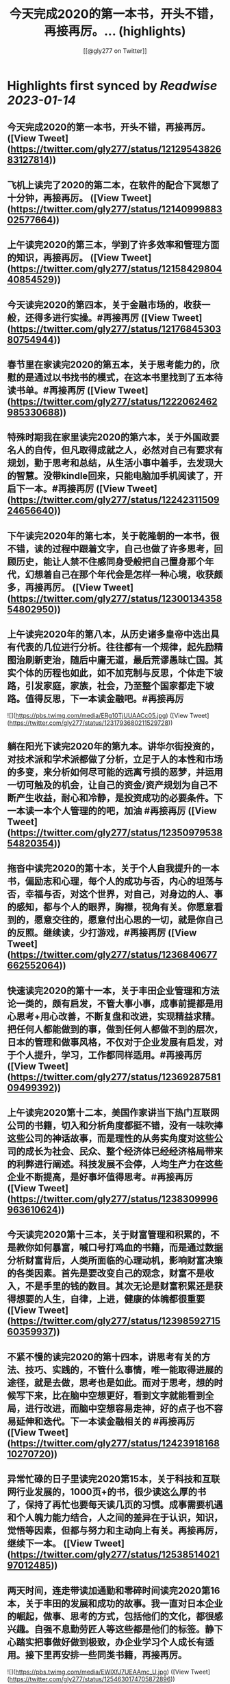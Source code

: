 :PROPERTIES:
:title: 今天完成2020的第一本书，开头不错，再接再厉。... (highlights)
:author: [[@gly277 on Twitter]]
:full-title: "今天完成2020的第一本书，开头不错，再接再厉。..."
:category: #tweets
:url: https://twitter.com/gly277/status/1212954382683127814
:END:

* Highlights first synced by [[Readwise]] [[2023-01-14]]
** 今天完成2020的第一本书，开头不错，再接再厉。 ([View Tweet](https://twitter.com/gly277/status/1212954382683127814))
** 飞机上读完了2020的第二本，在软件的配合下冥想了十分钟，再接再厉。 ([View Tweet](https://twitter.com/gly277/status/1214099988302577664))
** 上午读完2020的第三本，学到了许多效率和管理方面的知识，再接再厉。 ([View Tweet](https://twitter.com/gly277/status/1215842980440854529))
** 今天读完2020的第四本，关于金融市场的，收获一般，还得多进行实操。#再接再厉 ([View Tweet](https://twitter.com/gly277/status/1217684530380754944))
** 春节里在家读完2020的第五本，关于思考能力的，欣慰的是通过以书找书的模式，在这本书里找到了五本待读书单。#再接再厉 ([View Tweet](https://twitter.com/gly277/status/1222062462985330688))
** 特殊时期我在家里读完2020的第六本，关于外国政要名人的自传，但凡取得成就之人，必然对自己有要求有规划，勤于思考和总结，从生活小事中着手，去发现大的智慧。没带kindle回来，只能电脑加手机阅读了，开启下一本。#再接再厉 ([View Tweet](https://twitter.com/gly277/status/1224231150924656640))
** 下午读完2020年的第七本，关于乾隆朝的一本书，很不错，读的过程中跟着文字，自己也做了许多思考，回顾历史，能让人禁不住感同身受般把自己置身那个年代，幻想着自己在那个年代会是怎样一种心境，收获颇多，再接再厉。 ([View Tweet](https://twitter.com/gly277/status/1230013435854802950))
** 上午读完2020年的第八本，从历史诸多皇帝中选出具有代表的几位进行分析。往往都有一个规律，起先励精图治刷新吏治，随后中庸无道，最后荒谬愚昧亡国。其实个体的历程也如此，如不加克制与反思，个体走下坡路，引发家庭，家族，社会，乃至整个国家都走下坡路。值得反思，下一本读金融吧。#再接再厉 

![](https://pbs.twimg.com/media/ERg10TjUUAACc05.jpg) ([View Tweet](https://twitter.com/gly277/status/1231793680211529728))
** 躺在阳光下读完2020年的第九本。讲华尔街投资的，对技术派和学术派都做了分析，立足于人的本性和市场的多变，来分析如何尽可能的远离亏损的恶梦，并运用一切可触及的机会，让自己的资金/资产规划为自己不断产生收益，耐心和冷静，是投资成功的必要条件。下一本读一本个人管理的的吧，加油 #再接再厉 ([View Tweet](https://twitter.com/gly277/status/1235097953854820354))
** 拖沓中读完2020的第十本，关于个人自我提升的一本书，偏励志和心理，每个人的成功与否，内心的坦荡与否，幸福与否，对这个世界，对自己，对身边的人、事的感知，都与个人的眼界，胸襟，视角有关。你愿意看到的，愿意交往的，愿意付出心思的一切，就是你自己的反照。继续读，少打游戏，#再接再厉 ([View Tweet](https://twitter.com/gly277/status/1236840677662552064))
** 快速读完2020的第十一本，关于丰田企业管理和方法论一类的，颇有启发，不管大事小事，成事前提都是用心思考+用心改善，不断复盘和改进，实现精益求精。把任何人都能做到的事，做到任何人都做不到的层次，日本的管理和做事风格，不仅对于企业发展有启发，对于个人提升，学习，工作都同样适用。#再接再厉 ([View Tweet](https://twitter.com/gly277/status/1236928758109499392))
** 上午读完2020第十二本，美国作家讲当下热门互联网公司的书籍，切入和分析角度都挺不错，没有一味吹捧这些公司的神话故事，而是理性的从务实角度对这些公司的成长为社会、民众、整个经济体已经经济格局带来的利弊进行阐述。科技发展不会停，人均生产力在这些企业不断提高，是好事坏值得思考。#再接再厉 ([View Tweet](https://twitter.com/gly277/status/1238309996963610624))
** 今天读完2020第十三本，关于财富管理和积累的，不是教你如何暴富，喊口号打鸡血的书籍，而是通过数据分析财富背后，人类所面临的心理动机，影响财富决策的各类因素。首先是要改变自己的观念，财富不是收入，不是手里的钱的数目。其次无论是财富积累还是获得想要的人生，自律，上进，健康的体魄都很重要 ([View Tweet](https://twitter.com/gly277/status/1239859271560359937))
** 不紧不慢的读完2020的第十四本，讲思考有关的方法、技巧、实践的，不管什么事情，唯一能取得进展的途径，就是去做，思考也是如此。而对于思考，想的时候写下来，比在脑中空想更好，看到文字就能看到全局，进行改进，而脑中空想容易走神，好的点子也不容易延伸和迭代。下一本读金融相关的 #再接再厉 ([View Tweet](https://twitter.com/gly277/status/1242391816810270720))
** 异常忙碌的日子里读完2020第15本，关于科技和互联网行业发展的，1000页+的书，很少读这么厚的书了，保持了再忙也要每天读几页的习惯。成事需要机遇和个人魄力能力结合，人之间的差异在于认识，知识，觉悟等因素，但都与努力和主动向上有关。再接再厉，继续下一本。 ([View Tweet](https://twitter.com/gly277/status/1253851402197012485))
** 两天时间，连走带读加通勤和零碎时间读完2020第16本，关于丰田的发展和成功的故事。我一直对日本企业的崛起，做事、思考的方式，包括他们的文化，都很感兴趣。自强不息勤劳匠人等这些都是他们的标签。静下心踏实把事做好做到极致，办企业学习个人成长有适用。接下里再安排一些同类书籍，再接再厉。 

![](https://pbs.twimg.com/media/EWlXfJ7UEAAmc_U.jpg) ([View Tweet](https://twitter.com/gly277/status/1254630174705872896))
** 忙碌但坚持阅读，读完2020第17本，写曾国藩的经济情况和清代官员经济状况的。曾国藩的书读的很多，但专门写经济的这还是第一本。而且我个人也受曾国藩的故事影响挺大，所以读起来很有兴趣，无论多晚睡觉，睡前都会读半小时。下一本依然是关于清代的历史类书籍，再接再厉，阅读让人充实。 

![](https://pbs.twimg.com/media/EXeCmbUUYAEC4aR.jpg) ([View Tweet](https://twitter.com/gly277/status/1258618244526530560))
** 几乎是每晚抱着书睡觉的状态下读完2020第18本，关于乾隆朝巡幸的，最近读的历史都偏向于研究和学术论著类，对于南巡，之前的认识可能都来自影视剧。这本书分析了南巡在政治，经济，文化，民族，民众反应等方面的内容。文末的这两句话到让我想读一读它的英文版了。下一本暂时不读历史了，再接再厉。 

![](https://pbs.twimg.com/media/EZEv1IrUYAIUE_t.jpg) 

![](https://pbs.twimg.com/media/EZEv1HwU8AAk--Q.jpg) ([View Tweet](https://twitter.com/gly277/status/1265845569341161477))
** 有段时间没有跟新我的读书推bookmaker了，因为之前在啃一部大著作，但翻译水平不佳，硬着头皮读到一半最终放弃了，近几天开始读另外一本关于金融的大著作，加上最近开车上班时间多，读书进度滞后了很多。好在是读报每天都坚持下来了，订阅的WSJ、经济学人、华盛顿邮报都没有落下。#再接再厉 ([View Tweet](https://twitter.com/gly277/status/1270550577462652928))
** 通勤+碎片时间读完2020第19本，关于财富、金融话题的，财富的积累考验的其实是自律能力和设定目标后的执行能力，大部分人不理财不投资不存钱，也照样能生活的很好。但金钱是和自己息息相关的必需品，钱多钱少都可以打理和规划，关键在于是否有心，是否有主动思考和执行的意愿。#再接再厉 

![](https://pbs.twimg.com/media/EayObfYU0AExxjp.jpg) ([View Tweet](https://twitter.com/gly277/status/1273549406923485184))
** 晚上读完2020第20本，关于金融心理学的，金融和投资很大程度上考验的不是技术层面，而是心理、自律、理性层面能力。贪婪面前，是否可以坚持原则，不为丢掉的机会懊恼，也不会获得的收益骄奢。大部分人获得收益急于向外界展示和公告，这是为什么大部分人最终都没有在投资领域有所收获。#再接再厉 

![](https://pbs.twimg.com/media/EbM7cO6U4AIg-Lf.jpg) ([View Tweet](https://twitter.com/gly277/status/1275428484009963527))
** 通勤读完2020第21本，关于金融产品组投资方向的，投资最终考验的不是技术，而是耐心和眼界，无需过度关注眼前的收益率。标的物尽量选取自己熟悉的、每天都在接触/使用的行业。最近读的都是金融方向的书籍，下一波读两本历史、人物传记的。#再接再厉 ([View Tweet](https://twitter.com/gly277/status/1277552674653663233))
** 蹲家里读完2020第22本，关于台湾的历史、生活、各类事件回顾的，我读的台湾相关的书籍并不多，所以这次阅读也是饶有兴致，两天就读完了。对于自己没有去过的地方，总会有一种向往感，加上又是个有差异化的目的地，这种想深入探个究竟的感觉就更加浓重，还有个第二本续集，继续读。#再接再厉 

![](https://pbs.twimg.com/media/EcEYLYbUwAIcrxV.jpg) ([View Tweet](https://twitter.com/gly277/status/1279330373344751616))
** 忙碌着读完2020第23本，上一本的下册，同样是写台湾这些年的历史事件、台湾寻常老百姓的生活点滴，以及整个地区发展过程中的故事。宝岛的发展，并不是一开始就顺风顺水顺应民意，而是相反经历了艰苦、艰难的努力，最终才慢慢发展成为民主的氛围。还算不错的一本。下一本读一本纸质书。#再接再厉 

![](https://pbs.twimg.com/media/Ecji6DFUMAAYZdI.jpg) ([View Tweet](https://twitter.com/gly277/status/1281523591977201664))
** 周六读完2020第24本，稻盛老先生的一本新书，他的书多偏心理、哲学和禅僧气息，读起来可能像是鸡汤，所以在特定时期阅读可能对自己更有帮助。书中做了许多注解和思考，能引发思考，就是书籍最大的裨益所在。这是今年第一本纸质书。依旧遵循纸质书只能占所读书籍总和的10%的原则。#再接再厉 

![](https://pbs.twimg.com/media/EcsK2fAUcAUm2qf.jpg) ([View Tweet](https://twitter.com/gly277/status/1282130483321556992))
** 读完2020第25本，关于日本企业家精神的，日本这个国家非常值得我们去学习和研究，无论是文化，产品，企业和国民精神，都有自己独特的标签和气质。做人做事，为人处世，经营企业和生活，最根本最核心的，还是会回归到内心对自己的定位和认可。善良正直，是人之根本，再安排一趟日本之行吧。#再接再厉 ([View Tweet](https://twitter.com/gly277/status/1283694194758791171))
** 窝家里读完2020第26本，英国著名哲学家的一本书，最近是有些浮躁，所以读的都是哲学，心理，日本文化的这类书籍。人心大脑就像系统，要及时升级和清理。
对自己的认识越深刻，心灵就会越平静，只有内心平静，才知道如何管理自己，适应他人与环境。再反观他人和一些现象，觉得不过是尘埃。#再接再厉 ([View Tweet](https://twitter.com/gly277/status/1284379634977484800))
** 2020第27本，大前研一的著作，又一本日本作者的书，日本文化里，体现最多的似乎是思考+反省，这正是当下大部分人所欠缺的，缺乏认真思考反省的意愿和习惯，短期可能看不出来利弊，但长此以往，随着年龄增长，与周边人员接触的深入，会慢慢受此影响。当然人是自由个体，怎么都可以，关键看自我定位。 

![](https://pbs.twimg.com/media/EdbKgrRU0AMm7If.jpg) ([View Tweet](https://twitter.com/gly277/status/1285437417348927490))
** 2020第28本，基本都是餐后读完的。写成功学的书，但不是鸡汤也不是纯粹的举案例，可能和作者是科学家有关，案例和分析穿插的还算到位。现在越来越多的书，历史，经济，成功学，都是通过科研、论文的方式写成书，是好现象，说明更多人在进行深入的研究和写作。书要继续读。#再接再厉 

![](https://pbs.twimg.com/media/EeEm170VAAAtnnp.jpg) ([View Tweet](https://twitter.com/gly277/status/1288353718572732422))
** 2020第29本，书名是关于《出身》的，但实际写的是关于美国高级人才市场招聘时候对接顶级院校，排除非名校候选人群体的故事。职场上的不平等，在大公司可能更严重，这本书更像是一场面试攻略，以及对下一代培养时候的借鉴，内容不算新鲜，中规中矩的一本书。#再接再厉 

![](https://pbs.twimg.com/media/EfmXyCcVoAA1ALW.jpg) ([View Tweet](https://twitter.com/gly277/status/1295233263561142272))
** 2020第30本，这本最近挺火的关于小米十年的书籍，谈不上特别出色，但也对小米的一些事迹有了进一步了解，但书籍的风格有些过多偏向歌颂雷军先生以及小米的成功。对促进小米的品牌效应和商品销量有一定的帮助，可以归为小米的品牌宣传读物。总的来说，小米不错，惠及了消费者。#再接再厉 

![](https://pbs.twimg.com/media/Ef3d_D-UEAwC4PJ.jpg) ([View Tweet](https://twitter.com/gly277/status/1296436355518681088))
** 2020第31本，书中内容历历在目，现在所发生的，终将成为历史，并对以后的生活产生持续的影响，对于对错与否，时间或许自会说明一切。#再接再厉 

![](https://pbs.twimg.com/media/EgOi4JjU4AACvf1.jpg) ([View Tweet](https://twitter.com/gly277/status/1298060216332726272))
** 2020第32本，吴军老师的书，他的系列都读过。热爱读书，有读书的习惯，有边读书边思考，并进行深入思考的作者写的书，读起来更舒畅。作者本人的成就有目共睹，但从书中能明显感觉到他的阅读量，以及就某个话题进行深入辩证思考的能力和习惯，值得一读。#再接再厉 

![](https://pbs.twimg.com/media/Egt1SRoU0AAVPnO.jpg) ([View Tweet](https://twitter.com/gly277/status/1300262171985678336))
** 2020第32本，终于过了这段忙碌期，又开始读书了，关于日本产业制造的一本书，盛田昭夫的SONY故事，日本一直是一个值得学习的名族，他们也正是通过学习他人的成功，并逐渐改良，升级为具备日本自身特点的方法，而取得了日式的成功。书中主要对比了日美之间的各方面差异。抓紧时间，#再接再厉 

![](https://pbs.twimg.com/media/EkawTnEU8AAIOEa.jpg) ([View Tweet](https://twitter.com/gly277/status/1316933805240889345))
** 2020第33本，有很久没读过nonfiction类的书了，J.K.Rowling的这本小孩书还挺不错，故事情节和叙事方式很好，最后的完美大结局也适合小朋友的期待方式，将来可以读给小朋友听。虽然是小孩书，但读的津津有味甚至被情节吸引，童心未泯，英文不难，但也有生词，不影响理解全书。#再接再厉 

![](https://pbs.twimg.com/media/ElkqaOlU8AI5UXr.jpg) ([View Tweet](https://twitter.com/gly277/status/1322134604682153984))
** 2020年第34本，一口气看完，很少很这类小说的我，对这本悬疑侦查类小说很入迷，也许它写的故事，和现实生活中太相似，好像书中的故事都是真的，更像是一部纪录片，让读者产生共鸣，甚至会担心作者写这类故事，会不会因为映射原因，自己遭遇书中所写的情节。一本引人深思的书。#再接再厉 

![](https://pbs.twimg.com/media/ElqAZn5VoAEiv_5.jpg) ([View Tweet](https://twitter.com/gly277/status/1322510625231134720))
** 2020第35本，这是我读过的关于华尔街的书中，写的比较好的一本，从殖民时期Wall的由来，一直写到现在的华尔街，其中的变化、挑战、成败、参与历史事件的构成，书中华尔街像是从一个独立婴儿，成长到了影响全世界的金融巨人。今日的华尔街并不是一夜铸成，而是伴随着美洲以及世界变化而来。#再接再厉 

![](https://pbs.twimg.com/media/Em1DLKnVQAAvY9S.jpg) ([View Tweet](https://twitter.com/gly277/status/1327791330894909441))
** 2020第36本，通过对比日本和美国之间的政治、经济、文化、民生等各种问题的，旨在分析日本成功的原因，以及为什么美国要向日本学习、如何学习。也指出了日本存在的问题和需要的改进。很早的一本书了，也有些枯燥，但读来还是能引发许多思考。很短的一本书，断断续续的读了很久。#再接再厉 

![](https://pbs.twimg.com/media/EoJOdapVcAAJkWB.jpg) ([View Tweet](https://twitter.com/gly277/status/1333714722982481920))
** 2020第37本，《伟大的孤独》，这是继《长夜难明》后让我读的异常压抑，甚至欲哭无泪的一本书。因为被书名吸引而开始阅读，讲述一个发生在阿拉斯加的故事，跨越了时间、成长、爱、家庭、暴力、生存、自然、牺牲、付出、等待等等。书单里难得腾出一本小说位置的日子里，可以说这本书值得读。#再接再厉 

![](https://pbs.twimg.com/media/Eoy-XMLUwAExokf.jpg) ([View Tweet](https://twitter.com/gly277/status/1336652514385481728))
** 想了想，今年读书，还是继续在去年这条推文里面延续读书记录吧。第38本，星巴克老总的《从头开始》，了解了更多星巴克的故事，书中作者讲了许多自己的经历，星巴克的社会责任，参与的各种事件，以及为了员工权益，国家发展做的努力，更像是作者对自己人生和星巴克这个孩子的一个总结和回望。#再接再厉 

![](https://pbs.twimg.com/media/Esd_xg7U0AEf1hc.jpg) ([View Tweet](https://twitter.com/gly277/status/1353190708207775745))
** 第39本，<Educated>，书的前半部分让我想起前阵读过的《伟大的孤独》，读的过程中，情绪此起彼伏，让人震撼的故事，印象深刻，读完看了很多作者的采访。之前在读书会兼职，负责找书时，我推过此书，负责人说这类书太难读（原版书）被否，之所以现在才读，老习惯了，热门的书，我都等它放凉了再读。 

![](https://pbs.twimg.com/media/Es54KW3U0AIWChS.jpg) ([View Tweet](https://twitter.com/gly277/status/1355152673578782723))
** 第40本，宋怡明《被统治的艺术》，关于明朝体制和生活在体制下的百姓之间的故事，内容其实是有点枯燥的，因为这算是一本文献研究类的的书籍，但我对于明代的体制，以及当时的公民在面对这种体制时，为自身利益而作出的应对方案，以及对世代、现代的影响这个话题很感兴趣，是本有意思的书。#再接再厉 

![](https://pbs.twimg.com/media/Eupgo8MUUAAQqyq.jpg) ([View Tweet](https://twitter.com/gly277/status/1363008106632933384))
** 第41本，《麦肯锡笔记思考法》，随手拿起的一本书，原不抱什么希望，但读完发觉也有点意思，有收获。这类书籍日本市场特别多，台湾市场翻译的日本籍作家的这类书籍也特别多。读多了正经的著作，偶尔穿插着翻一翻这类效率、学习、甚至工具类的书籍，也算是一种调节。#再接再厉 

![](https://pbs.twimg.com/media/Eu4BrtKVIAQxbcf.jpg) ([View Tweet](https://twitter.com/gly277/status/1364029598309130243))
** 第42本，《晨间日记的奇迹》，由书名而吸引阅读，相当于一本小册子，内容也很简单，就是以早上早起写日记为基础，围绕这个话题讲如何写，工具，方法，获益等等。与日本的风格完全一致，发现日本作家出版的这类书籍特别多，讲效率的，方法的，不耐其烦的讲，能耐心读完也是一种本事了。#再接再厉 

![](https://pbs.twimg.com/media/EvDK3LpVEAA45Ez.jpg) ([View Tweet](https://twitter.com/gly277/status/1364813752911110148))
** 第43本，《看美劇，說出一口好英文》，台湾译的日文书。刚看完三国，想看美剧，遂网上冲浪美剧相关，无意间看到这本书，好奇居然还专门有写美剧相关的书，于是就拿起来看了看，介绍了不少美剧，作者碎碎念通过制作美剧笔记本提高自己英文的技巧故事。发现看这种书也能静下来耐心看了，耐心好了不少。 

![](https://pbs.twimg.com/media/EvUe8ufVEAECNCq.png) ([View Tweet](https://twitter.com/gly277/status/1366032179696791553))
** 第44本，关于博弈论的书，日本作家写的，博弈论的书看过不少，这本没讲太多原理和晦涩的理论，倒是举了不少例子，通俗易懂，偏向于生活中的应用方向，发现问题-分析问题-解决问题的主路线，白天在读另一本厚书，晚上忙完去洗澡前读一读这本，许多观点和方法也挺受用的，能静下来就是好事。#再接再厉 

![](https://pbs.twimg.com/media/Ev3TU6yVkAA2etR.jpg) ([View Tweet](https://twitter.com/gly277/status/1368483218370961408))
** 45、奥巴马回忆录《应许之地》，这本书有点长，而且是繁体，所以读了很久，书写的不错，能带领读者回到当时的岁月，回到当时发生的许多事情的记忆当中，有中国的章节和篇幅，我算是从奥巴马那一年才算真正关注/了解/跟进美国大选，现在回来来看看，也挺有感触的，时间过的很快。#再接再厉 

![](https://pbs.twimg.com/media/Ew68V9EVcAMbdq5.jpg) ([View Tweet](https://twitter.com/gly277/status/1373242041174429697))
** 46、马伯庸《两京十五日》，我在书店翻看了简介是写明朝皇位接班相关故事，有一定历史典故，才开始阅读，之前并不知这是一本小说，还以为是明史考察和研究之类的书籍，但读完也觉得挺有趣。书中小说形式的描写可以忽略，有点傻，但故事情节和脉络线，结合历史事件构想出来推测，值得读一读。#再接再厉 

![](https://pbs.twimg.com/media/ExiLnw6VEAAHDUA.png) ([View Tweet](https://twitter.com/gly277/status/1376003328916660224))
** 47、《学习之道》，从英文播客里听到这本书，播客里强烈推荐，书页上的推荐看着来头也不小，但这是我近期读的比较差的一本书了，辜负了主标题和副标题，就是将作者象棋冠军和太极拳冠军之路写下来，基本都是记流水账，不知是翻译问题还是本身写的就很一般，算是一个可以避开但大雷了。#再接再厉 

![](https://pbs.twimg.com/media/Eym_Lu4UUAIXNuj.jpg) ([View Tweet](https://twitter.com/gly277/status/1380845845294182405))
** 48、《读书与人生》-傅佩荣，傅老先生的学问做得好，研究的深，上半部分将自己读书的经历，心得，选书的方法，下半部分精选了他认为的一些经典的书籍，并做了介绍和评论，分为心理类，文学类，宗教类，哲学类共计31本书。全书主要讲读书重要性，宗教，哲学，思考等话题。后半部分稍显枯燥。#再接再厉 

![](https://pbs.twimg.com/media/Ez5qzzmUUAoDtRf.jpg) ([View Tweet](https://twitter.com/gly277/status/1386663182895251457))
** 49、《批判性思维工具》- 通过各种方法和案例，教读者正视、辨别自己内心的偏见和自我为中心，分辨他人和媒体的操纵和误导，最终目标是让读者能积极主动的去分析自己的思维、行为习惯。并客观公正的对待，不欺骗自己，也不被其他人其他事做欺骗，力求大脑清晰，目标明确，可能是翻译的原因语言稍啰嗦。 

![](https://pbs.twimg.com/media/E07hzuNVUAciHg5.png) ([View Tweet](https://twitter.com/gly277/status/1391297647219077125))
** 50、《邊寫邊思考的大腦整理筆記法》，作者是日本人齋藤孝，台湾译本，竖体繁体版，偶尔快速读一读这种效率相关的书籍，感觉还挺好的，台湾出版市场挺喜欢出品这种从日本市场引进，关于效率、知识积累类的书，看了好几本，而且每一本这样的书中，又能收集到更棒的这类书籍，还有一本类似在待读清单中。 

![](https://pbs.twimg.com/media/E1HLlxdVUAc8wcf.png) ([View Tweet](https://twitter.com/gly277/status/1392117810730438663))
** 51、《局外人》-加缪，作品的知名度就不必言说了，胆小精悍，内容丰富，说到底每个人都是局外人，只是怀抱着不同的态度、心情，所处在不同的环境当中而已。主人公的习性也只是千千万万中的一种。世界不由个体所控，个体能所控的，也唯有自己的内心和精神世界，这也是人类唯一能够拥有的真正的自由吧。 

![](https://pbs.twimg.com/media/E1MOV4eVgAYYCXo.jpg) ([View Tweet](https://twitter.com/gly277/status/1392472497312784385))
** 52、《皮囊》-蔡崇达，这是我近期读到的最棒的书了，作者写自己的童年，过去，写父亲母亲，写自己老宅，自己的发小、同学、朋友们，其实是随着年龄和经历的增长，一种无法阻挡的割离也在发生，现在和过去的割离，朋友之间不同的世界的割离，最终，是生命与这个世界的割离，许多内容很有共鸣，推荐。 

![](https://pbs.twimg.com/media/E1eofdoUUAMBn9F.jpg) ([View Tweet](https://twitter.com/gly277/status/1393767880307609603))
** 53、《乌合之众》，一直被推荐但一直没读的一本书，印象最深的是读到了许多的故事和历史事件，因为是大众心理学范畴，观点其实也很大众，读着没有太多新意，倒是书中的例子读来还挺有意思。人与人之间最大的区别就是思维了，而身处群体之中，却可能会抹杀掉这种思维/思考的能力，让人可以解脱不用思考 

![](https://pbs.twimg.com/media/E2D9xNzVcAQ-sf0.jpg) ([View Tweet](https://twitter.com/gly277/status/1396394929157394437))
** 54、《破茧》-施展，写的很好的一本书，作者的格局、视野、知识储备和对话题研究的深度，都让人觉得很赞，书中所回应的话题，也都是当下发生的、热议的话题，作者的观点和看问题的角度，值得我们学习和思考，愚昧和无知皆是因为懂得太少，见识太少，格局太小，计划把作者其它的几本书也找来读读看。 

![](https://pbs.twimg.com/media/E3bwcihVoAYtuJ6.jpg) ([View Tweet](https://twitter.com/gly277/status/1402572721624535040))
** 55、《像间谍一样思考》-J.C.卡尔森，读这本书完全是因书名中有思考两字，加上前面的限定词，感觉应该挺有意思的。其实就是从中情局招募特工和进行情报活动的方式中，学习企业管理，职场生活的精进方法，提升思考和解决问题的能力，达到自己的目标。中规中矩的一本书吧，可以用来打发时间。#再接再厉 

![](https://pbs.twimg.com/media/E4vCudMVUAU-JGc.jpg) ([View Tweet](https://twitter.com/gly277/status/1408433424562475013))
** 56、《枢纽》-施展。一本以中国历史为脉络，展开讲世界历史、中国地理环境，比如中原、草原、雪原、高域等要素，陆地秩序和海洋秩序等特点塑造而来的中国历史。分为时间线和空间线为脉络，一直讲到现代中国。跳出了局限的读历史的思维，而是从世界的角度出发，很不错，计划买一本回来收藏。 

![](https://pbs.twimg.com/media/E5W-B6aUYAAIC7J.jpg) ([View Tweet](https://twitter.com/gly277/status/1411243020070969348))
** 57、《溢出》-施展，这是近期读的施展的第三本书，主要讲中国制造业的发展、外移，中国制造业与东南亚国家，与美国的创新/信息产业之间的关系。其中穿插了国内制造业发展的故事，世界历史、中国历史参与制造业和商业秩序的历程。以及商人群体，尤其是在越南的华人商人群体的故事，格局和话题都不错。 

![](https://pbs.twimg.com/media/E6lP5d-VEAIcPFx.png) ([View Tweet](https://twitter.com/gly277/status/1416752292154335236))
** 58、《上海1000天》，讲述上海大众发展的故事，来源于推上大佬的推荐，我对汽车感兴趣，对故事感兴趣，所以觉得这本书值得一读，而全书令我印象深刻的，不是上海大众发展历史本身，而是这段历史中出现的艰难的问题，以及解决这些问题时的博弈，思考，取舍，实施，参与到其中的人之间的经历和想法。 

![](https://pbs.twimg.com/media/E7LyhgbVcAcjnsc.png) ([View Tweet](https://twitter.com/gly277/status/1419464268366241792))
** 59、《无限可能》-吉姆奎克，看这本书是YouTube有段时间老弹这位作者的广告，关于训练大脑的。全书讲述自己儿时大脑受损，出现阅读障碍、被人嘲笑、形成固定性思维后，努力突破最终实现梦想，成为大脑记忆训练专家的故事。精华不多，但也有些可以学习的地方，讲了阅读/记忆/思考/规划/大脑健康等话题。 

![](https://pbs.twimg.com/media/E7ggseJVUAArUXq.png) ([View Tweet](https://twitter.com/gly277/status/1420924094371962883))
** 60、《李光耀观天下》-李光耀，全书为李光耀对世界各国/地区的个人体会和思考，包含他观察到的每个国家所面临的挑战，挑战的来源和历史背景，以及对未来的预测。其中也包括新加坡的挑战/历史和个人的展望。其中涉及中美的篇幅很大。全书大局观、世界观、格局出色，风格也是李光耀式的实干和干货输出。 

![](https://pbs.twimg.com/media/E7m4KR6UcAIgT_A.jpg) ([View Tweet](https://twitter.com/gly277/status/1421370606507806723))
** 61、《沟通的方法》-脱不花，主要介绍一些职场，日常生活中高效沟通、避雷沟通的策略和方法，和其它相似的书不同的地方在于，理论的篇幅小，真实案例和剖析的篇幅大，这对读者来说是友好且容易上手的，其次我的经验是这类书中一般会推荐/引用许多其它优秀的作者和书籍，符合“以书找书“的思路和方向。 

![](https://pbs.twimg.com/media/E7tT3RAVgAAibDZ.png) ([View Tweet](https://twitter.com/gly277/status/1421823248484892678))
** 62、《李光耀论中国与世界》-李光耀，全书主要介绍他对中美局势的看法，世界其它国家/地区一些热议话题的见解，包括对新加坡发展的回顾和展望。李个人的能力和眼界，很大意义上决定了新加坡许多的政策和方针走向，对于这样一个个体来说，即便他去经商，也会是个成功的商人，脑子决定走向和行动。 

![](https://pbs.twimg.com/media/E71dDsGUUAA6YKr.png) ([View Tweet](https://twitter.com/gly277/status/1422396266235916290))
** 63、《我一生的挑战：新加坡双语之路》，讲李光耀在新加坡历史中，艰难推广英语+华语双语历程，语言历来与政治相关。最早定英文为工作语言，后摒弃方言，担心完全英语化崇洋媚外失去东方特质，又确立华语第二语言位置，不断磨合直到英语为主华语为辅，期间遭到各族语言使用者的挑战的故事，非常详细。 

![](https://pbs.twimg.com/media/E8FvIZ_UUAA273X.jpg) ([View Tweet](https://twitter.com/gly277/status/1423541174472646660))
** 64、《牛津人的30堂独立思考与精准表达课》-冈田昭人，台译版本，讲的是作者为牛津校友，他所认为的牛津人所具备的思考和沟通表达特点，以及其中包含的方法，我是冲着标题中的“独立思考”这几个字去的，但好像偏思考后的沟通更多，一天读完，闲时可以翻翻，台湾书籍市场上翻译的这类日本书籍挺多的。 

![](https://pbs.twimg.com/media/E8MTCNAVEAIVH0L.jpg) ([View Tweet](https://twitter.com/gly277/status/1424002878092439553))
** 65、《大博弈：英俄帝国中亚争霸赛》-彼得·霍普柯克，讲述19世纪初，世界两大霸主日不落英国英属印度和沙皇治下的俄国，在中亚这片广阔沙漠和群山地带进行的商贸经济、政治间谍、军事阴谋。重现在明争暗斗，战火四起的过程中，前赴后继参与大博弈的主人公们的故事。而如今的中亚，依旧处于大博弈之中。 

![](https://pbs.twimg.com/media/E9I2lELVkAIj1Wm.png) ([View Tweet](https://twitter.com/gly277/status/1428265376698097665))
** 66、《伟大是熬出来的：冯仑与年轻人闲话人生》-优米网，十年前的书，冯仑对各种社会问题的见解和看法，许多内容在今天看来，是大忌和忌讳的。如果此书放现在出版，估计会被和谐，冯仑本人会被骂上热搜央视道歉。尤其关于台湾、美国、教育的章节，很真实也很容易上热搜，有个展望2020年的章节挺好玩。 

![](https://pbs.twimg.com/media/E9cKCJtVIAY5Kvu.jpg) ([View Tweet](https://twitter.com/gly277/status/1429623746491404288))
** 67、《扛住就是本事》-冯仑，和上一本他的书一样，还是讲他在各类话题上的思考和见解，当然偏商业话题相关，比如经商创业的方式，家族企业的传承和守业，经商过程中的思考博弈取舍等等。有想法有思考的人写的书就会诱发思考和想法。上一次读他的书，应该还是10年前在深圳的时候。 

![](https://pbs.twimg.com/media/E9yEK8AUUAQjdKf.jpg) ([View Tweet](https://twitter.com/gly277/status/1431164138193973251))
** 68、《把自己作为方法：与项飙对话》-项飙&吴琦，这是本对话录，涉及的话题很广，虽是思考的书籍，但思考的范围和领域早已超越思考本身。由于项飙的学者身份，所以他所讲的话题内容，都在非常高的层次，或者脱离了通俗的思考，思考的角度、方式和目的都有点遥远。但世界上有这样一类人存在，就是幸运的 

![](https://pbs.twimg.com/media/E97ccvJVgAYasOf.png) ([View Tweet](https://twitter.com/gly277/status/1431824140239998989))
** 69、《Headspace冥想正念手册》-安迪帕帝康，台译版本，是最近流行的Netflix出品的Headspace冥想课的相关书籍，很多人反映视频容易让人睡着。但书籍的内容和视频完全不同，书中详细介绍了各种方法，实施方式，作者的经历，用户案例。都是用简单的语言描述，没有玄乎的专业术语，挺不错的，值得读一读。 

![](https://pbs.twimg.com/media/E-FO8XcUUAASw_S.jpg) ([View Tweet](https://twitter.com/gly277/status/1432514310836658178))
** 70、《如何做出正确选择》-乔纳·莱勒，从书名看感觉是本泡沫书，但读下去其实不然，是通过科学解剖大脑功能分区，再运用各式各样的测试和案例来分析不同情形下影响人做决定的因素。总的来说人脑分为理性脑和情绪脑，但生活中并不是理性脑主导一切好的决定，情绪脑有时对决策更为重要，重在两者平衡。 

![](https://pbs.twimg.com/media/E-MvL4jUcAEjXmp.jpg) ([View Tweet](https://twitter.com/gly277/status/1433041030501134347))
** 71、《正念的奇迹》-一行禅师，一本佛教相关的小册子，主要是通过鼓励和指导人通过关注自己的呼吸，调整呼吸，感受身边一切，时刻感受自己的存在，心无旁骛的去专注于当下此刻发生的事情。呼吸、冥想、专注这些我每天都在做，最近多了些刻意练习，可能与最近思绪乱，事情多有关，总的来说效果不错。 

![](https://pbs.twimg.com/media/E-QYO9-UcAUWvDj.jpg) ([View Tweet](https://twitter.com/gly277/status/1433297242945773571))
** 72、《大变局中的机遇：全球新挑战与中国的未来》-郑永年，讲中国经济与世界格局，线路分为两部分，上半部讲国内经济机遇和挑战，如大湾区，长三角珠三角等地域未来建设建议，下半部分讲中美关系，从政治，经济，文化和世界大平台角度出发，分析的挺不错。总的来说，唯有开放，拥有话语权才是出路。 

![](https://pbs.twimg.com/media/E-z1t8dVIAIdEn0.png) ([View Tweet](https://twitter.com/gly277/status/1435793218180841475))
** 73、《一日三秋》-刘震云，午饭后开始读，一下午读完，一贯刘震云水准。通过故事，不经意间在情节里体现平凡人物质生活当中的茶米油盐，精神世界里的跌宕起伏，以及现实生活当中的大千世界无奇不有，生命轮回当中的万事皆有因果定数。当时间走到一定的当口，一切都会释怀，或者，一切都再无机会释怀。 

![](https://pbs.twimg.com/media/E-2FBxmUYAUUqqJ.jpg) ([View Tweet](https://twitter.com/gly277/status/1435950141882527751))
** 74、《投资：嘉信理财持续创新之道》-查尔斯·施瓦布，嘉信理财发展史故事，从创始人小时候讲起，一直到创建嘉信，历经各类金融变革和困难，造就今日嘉信的故事，作者的理念是其成功之道，摒弃华尔街的经纪人佣金制，立足于服务个人投资者，不是给建议，而是帮助客户进行买卖。如题，创新是其成功要素。 

![](https://pbs.twimg.com/media/E_i9sVqUcAQNjYd.jpg) ([View Tweet](https://twitter.com/gly277/status/1439109818606776321))
** 75、《全球“猎身”：世界信息产业和印度的技术劳工》-项飙，牛津人类学家的博士田野调查研究。主要讲述印度如何形成IT培训、教育产业，并通过分布全球各地印度人开设的劳力行，将印度IT劳动力猎身到澳洲和美国实现移民链，印度的IT热无与伦比，IT和出国工作也是男方获得高额嫁妆的方式等，非常有意思。 

![](https://pbs.twimg.com/media/E_8-LQgVIAo6Ges.jpg) ([View Tweet](https://twitter.com/gly277/status/1440938779834044418))
** 76、《如何独立思考》-（美）史蒂文·诺韦拉/鲍勃·诺韦拉/卡拉·圣玛丽亚，讲日常生活中会遇到经历的各类认知盲区和偏见误导，以及谬论加上社媒的肆意传播，使我们误入迷途，后用实际例子，指导如何通过科学怀疑论和批判方法分辨、验证走出谜团。践行科学怀疑论，批判性思考。可能翻译原因全书有点啰嗦。 

![](https://pbs.twimg.com/media/FBU2_biUcAoj_m2.png) ([View Tweet](https://twitter.com/gly277/status/1447124623443726340))
** 77、《好的经济学：破解全球发展难题的行动方案》-[美] 阿比吉特·班纳吉，诺贝尔经济学家继《贫穷的本质》后的新作，主讲全球各地面临的经济问题、发展问题和普遍存在的经济方面的误区和误解。通过实验、研究等方法对不同的问题进行分析，并试图找到解决问题的答案。篇幅长，需要耐心认真读才能体会。 

![](https://pbs.twimg.com/media/FCi3cUEVgAYLaCP.png) ([View Tweet](https://twitter.com/gly277/status/1452613752155619335))
** 78、《价值：我对投资的思考》-张磊，高瓴资本创始人关于长期价值投资的心得见解，书中能看出作者阅读量和思考的密度，整体来看书中精华不少。作者的核心观点就是投资要着眼于未来、长期的价值投资，同时追崇研究型分析和终身学习、进步的心态。运用资本为制造业、创新领域助力助推，产生收益和价值。 

![](https://pbs.twimg.com/media/FDFygZwaAAAudxS.jpg) ([View Tweet](https://twitter.com/gly277/status/1455070067524210688))
** 79、《简读日本史》-张宏杰，这不是一本纪实历史书，而是通过从底层的文化背景、历史脉络和国家民族经历的角度，分析日本这个国家已经其国民、民族的特点和特性，以历史中发生的一些重要事件为基础进行分析。前20%的内容，基本在写日本的性文明历史发展，有许多闻所未闻的风俗习惯，让人读来瞠目结舌。 

![](https://pbs.twimg.com/media/FDjv496aQAAyxDj.png) ([View Tweet](https://twitter.com/gly277/status/1457178972303679491))
** 80、《学会提问》- [美] 尼尔·布朗，感觉又是一本被译文毁掉的书，啰嗦且句式不通，全书在反反复复告诉你，要有批判性思维，遇到问题/观点等，要三思而后相信，通过推敲和分析来验证你所读所听所见是否属实，用了大量的篇幅阐述非常简单的道理，也有些收获，但整体来说，不是一本我会推荐阅读的书。 

![](https://pbs.twimg.com/media/FEZp4T4acAU2R5U.jpg) ([View Tweet](https://twitter.com/gly277/status/1460971702607699971))
** 81、《生生不息》-范海涛，写金山作为传统软件公司，在被互联网拖垮之际，邀请创业小米的雷军回来操盘拯救公司的故事，全书回顾了金山集团从跌倒，爬起，再到奔跑的过程，由传统软件企业，上升到互联网，云平台，移动端的过程。WPS，金山词霸，仙剑系列游戏，猎豹浏览器等产品的再次崛起。不错，推荐。 

![](https://pbs.twimg.com/media/FEkEmP1acAA2jrU.png) ([View Tweet](https://twitter.com/gly277/status/1461705670831443972))
** 82、《朱明王朝》-易中天。上半部分简单讲了明朝发生的一些事件，包括朱元璋开国以后的各种举措，胡惟庸李善长被诛的原因分析，朱棣即位后对明朝制度的影响直至到明朝灭亡。下半部分讲了明朝在文学，基层气质等方面的内容，全书不长，典型的易中天百家讲坛式的行文叙事，可以作为补充读物翻一翻。 

![](https://pbs.twimg.com/media/FEoGzWUVgAE6EQq.png) ([View Tweet](https://twitter.com/gly277/status/1461989284412592130))
** 83、《共同基金常识》-约翰·博格，如书名，讲共同基金投资过程中需要注意/留意的地方，用了大量篇幅、数据、公式等投资专业领域术语，一遍遍解释基金投资回报率需关注的点：低成本、低换手率、指数化、长期持有等等，同时道出持有人的收益很大一部分都被基金公司隐形且高额的费用给吸走，好书但啰嗦。 

![](https://pbs.twimg.com/media/FFw5FUjaQAQiD2_.png) ([View Tweet](https://twitter.com/gly277/status/1467111432668221442))
** 84、《阅读是一座随身携带的避难所》-毛姆，这个中文书名取的好，书中毛姆对一系列名著及对应的作者做了一番分析和评价，如呼啸山庄和勃朗特，傲慢与偏见与奥斯丁，战争与和平与托尔斯泰等，主要是通过简单回顾作者生平，把作者生平经历与小说中情节结合起来，分析作者为什么这么安排故事等，很不错。 

![](https://pbs.twimg.com/media/FGDb7zFVIAERYtO.jpg) ([View Tweet](https://twitter.com/gly277/status/1468415315705221121))
** 85、《投资中最简单的事》-邱国鹭，和之前高瓴资本张磊观点一样，主讲价值投资，也道出价值投资在A股市场的挑战，作者认为A股市场太多骗子，投资者对自身能力过于乐观，亏损是常事。书中的投资理念包括估值、盈利能力成本等，看过许多，最感兴趣的是作者的思考和实践，思考是最动人也是最核心的价值。 

![](https://pbs.twimg.com/media/FGN7TxbUYAIYXgO.jpg) ([View Tweet](https://twitter.com/gly277/status/1469153543596933123))
** 86、《东京贫困女子》-中村淳彦，故事太真实，讲述生活在东京因各种原因挣扎在贫困中的女子，有顶尖大学品学兼优不得不从事风俗AV还钱上学的学生，有被家暴精神虐待的单身母亲，有曾为上层因职场男尊女卑压迫至精神失常的女性，尤其是在日本的看护行业，句句触目惊心，无法在这传递，非常值得一看。 

![](https://pbs.twimg.com/media/FGd5VvKVcAAy0Rg.jpg) 

![](https://pbs.twimg.com/media/FGd5VvLVQAMgMPk.jpg) ([View Tweet](https://twitter.com/gly277/status/1470277230568050688))
** 87、《失落的卫星：深入中亚大陆的旅程》-刘子超，新一季圆桌派其中一集作者是嘉宾，讲述了这个故事，主要记录作者深入中亚诸国和地区游历的历程，记载各种斯坦和西域路线，倒让我想起《大博弈英俄帝国中亚争霸战》，本书中也有提到大博弈的内容，神秘且具魅力，远离城市甚至文明，是读罢此书的感受。 

![](https://pbs.twimg.com/media/FGpjYo5VkAQTaAu.png) ([View Tweet](https://twitter.com/gly277/status/1471098818943143941))
** 88、《英语词根与单词的说文解字》-李平武，陆陆续续每天看一点看完，算是词根词缀里面讲的比较好比较专业的了，尤其是120个常用词根，前100页都是讲原理规则和历史之类，非常枯燥属于劝退部分，建议从100页以后开始看。如果词汇量大，会发现列举的单词都学习过了，但不妨碍学习词根原理，本书要多刷。 

![](https://pbs.twimg.com/media/FHLPItVagAIEihb.jpg) ([View Tweet](https://twitter.com/gly277/status/1473467797489750016))
** 89、《投资中不简单的事》-高毅资本，属于高毅资本几位领头创始人的演讲、采访、对话录，延续了投资中最简单的事的风格，主要讲价值投资，只是这本书由多位基金经理贡献内容，涉及价值投资之下不同的研究和实践方法。市场面前人人都很渺小，加上这种专业扎实的研究团队的参与，让散户博弈更为艰难。 

![](https://pbs.twimg.com/media/FHLqhPOakAYZ3p7.jpg) ([View Tweet](https://twitter.com/gly277/status/1473497901062320133))
** 90、《爪牙：清代县衙的书吏与差役》-白瑞德，加州大学伯克利分校历史系教授Bradly W. Reed的博士论文，通过清代巴县衙门档案，深入研究作为体制外的书吏和差役在衙门与民间进行沟通这群人，探究是否衙役都是文学作品和精英阶层刻画的贪污腐败作恶多端的形象。非常有意思，参考书目数惊人，值得一读。 

![](https://pbs.twimg.com/media/FHnSNpCaQAMzNsT.png) ([View Tweet](https://twitter.com/gly277/status/1475442894056337412))
** 91、《贝佐斯传》-【美】布拉德·斯通，与其说是贝佐斯传，不如说是亚马逊传，因为大部分篇幅都是围绕亚马逊展开，按时间顺序，讲述了诸如Alexa、AWS、收购全食和美捷步，太空探索领域蓝色起源于马斯克的Space X竞争等等。记录亚马逊一步步走向帝国以及围绕它发生的官司，争议，社会事件等。 

![](https://pbs.twimg.com/media/FITiInkaQAAN7nb.jpg) ([View Tweet](https://twitter.com/gly277/status/1478555281915543553))
** 92、《第三帝国三部曲01：第三帝国的到来》-[英] 理查德·J. 埃文斯，全书三部曲，主讲德国从起源，到世界大战，到纳粹等等一路发展过来的路程，以及其中充斥的各组文化，民族，民众反应的细节。非常系统，翔实的按照时间线来铺开。纳粹党的产生，是各种背景和情绪下的必然产物，好看，继续啃后两部。 

![](https://pbs.twimg.com/media/FI58fkpacAEh56L.jpg) ([View Tweet](https://twitter.com/gly277/status/1481260292260909056))
** 92、《长期主义》-【美】高德威，Honeywell前CEO写的一本企业如何在长期主义与短期利益之间保持平衡的书，细节都是公司管理和成长。但我感兴趣的是这位CEO的思考方式、技巧，以及实践思考所得的过程。每个人都有一颗大脑，怎么用它，怎么变现思考总结，才是人与人之间产生区别的深层因素。多思考多动脑 

![](https://pbs.twimg.com/media/FLDVd7jVQAIczsh.jpg) ([View Tweet](https://twitter.com/gly277/status/1490926196216844288))
** 93、《十三邀：我们都在给大问题做注脚》-许知远，关于十三邀视频采访对话文稿，每个采访都附了视频资源二维码，但我还是觉得看文字更有效。各行各业优秀人才之间对话，能启发思考和反思，看到不同思维和思考角度，这是最吸引我的地方。有不少我感兴趣的领域大拿，比如金融学的陈志武，民族志的项飙。 

![](https://pbs.twimg.com/media/FMBQD1NaAAIqiiJ.jpg) ([View Tweet](https://twitter.com/gly277/status/1495284151746179080))
** 95、《法治的细节》-罗翔，一本随笔集，前面篇幅主要分析社会上热议案件，中部分讲他读过的一些书，后半部分涉及讲座，采访对话稿。我对案件分析挺感兴趣的，后面的内容更多是自省式的表述。当年为了陪同，我还参与过全国司法考试，乌龙的结果是我比认真备考的朋友考分还高。罗翔的书可再找一本读读。 

![](https://pbs.twimg.com/media/FMqqgRcVIAIspXg.jpg) ([View Tweet](https://twitter.com/gly277/status/1498197304477569026))
** 96、《微尘》-陈年喜，一如书名，书里围绕矿工、乡村和各行业书写的故事的主人公，都像尘世中的一粒微尘，生死随风，人生如尘埃般卑微，但他们都曾来过这个微尘活动所构建的世界和江湖。写父亲和母亲的一节让我很感动，反思了自己对待父母的态度。人之一生，开端即是迈向终点，充满命运的岔路和未知。 

![](https://pbs.twimg.com/media/FNNJO_AVEAAP-ng.jpg) ([View Tweet](https://twitter.com/gly277/status/1500623635299454976))
** 97、《建安十三年：后汉三国的历史大转折与大变局》-锋云，围绕曹操、刘备、孙权之间的个人和政权的起伏经历，以及其中涉及的历史事件，诸多人物进行详细深入分析和阐述，把史书或影视作品里面一带而过简单叙事的历史事件，进行全面、立体的分析，还原当时的天时地利人为，写的非常好，一口气读完。 

![](https://pbs.twimg.com/media/FNkdVWnaIAA2AbE.jpg) ([View Tweet](https://twitter.com/gly277/status/1502265142767407108))
** 98、《祥瑞：王莽和他的时代》--张向荣，以王莽为中心，展开讲西汉时期的政治气氛，以及支撑政治和执政合法性的儒家思想，花费了庞大的篇幅讲述王莽走上政治舞台之前那段历史当中，皇室依照儒家思想，对祥瑞、灾异、天人合一的虔诚笃信，最终成为王莽一步步走向帝位，又被灭亡，刘秀走向历史舞台力量。 

![](https://pbs.twimg.com/media/FObwHb1aIAIYoRY.png) ([View Tweet](https://twitter.com/gly277/status/1506156443850133505))
** 99、《文城》-余华，这本新书没有余华以往作品中赤裸裸的悲惨，而是娓娓道来，无声无奈的人生无常和悲欢离合。文城这个书名，不读全书，完全无法理解含义，读完后才会知道，也许每个人心里都有一座文城，区别是有的说出来了，有的埋在心底。世上许多人和事，终其一生苦苦追寻，却总是在眼前擦肩而过。 

![](https://pbs.twimg.com/media/FOh8XGkagAIBGn_.png) ([View Tweet](https://twitter.com/gly277/status/1506591817332293641))
** 100、《中国大历史》-黄仁宇，从夏朝开讲，直到民国和共和国时期，讲述各朝代成形和覆灭的底层原因，穿插介绍处在其中的关键历史人物和事件。虽然一直有在推上分享所读书籍的习惯，但这是首次以持续回复推文的方式，持续记录读完的第100本，置顶推文即是2020年初开始记录的推文，计划持续更下下去。 

![](https://pbs.twimg.com/media/FP9VBQ0agAEaM_B.jpg) 

![](https://pbs.twimg.com/media/FP9VCx2aIAcF8y-.jpg) 

![](https://pbs.twimg.com/media/FP9VOd4aUAENCO0.jpg) ([View Tweet](https://twitter.com/gly277/status/1513021846308159488))
** 101、《书店四季》-[英]肖恩·白塞尔，非常有趣，英格兰Wigtown最大的二手书店的老板写的书店经营日记，记录书店里的员工和来往的购书阅读者的奇闻趣事，自己开着车到处看书收书的经历，是不是吐槽亚马逊，翻译语言非常的毒舌犀利，当然也是因为老板本身就毒舌犀利，津津有味看完的，还关注了他们的ins 

![](https://pbs.twimg.com/media/FQh_wY_aMAsFC17.jpg) ([View Tweet](https://twitter.com/gly277/status/1515601770244087810))
** 103、《创意天才的蝴蝶思考术》-(美)朱达•波拉克，严格来说这是一本心理学的著作，从心理方面，大脑方面进行提高和改善，来间接的改善自己思考和实践的效率，创新的能力等等，同样也提到了冥想、心理暗示这些方法，前段心态不是很稳，刚好收到这本书的推送，就拿来看了，读完还是有些收获的。 

![](https://pbs.twimg.com/media/FRRWDm8agAADWbx.jpg) ([View Tweet](https://twitter.com/gly277/status/1518934602861408259))
** 104、《下沉年代》-[美] 乔治·帕克，纽约客专治作家跟踪采访/报道60位不同阶层的美国人，在美国经济和变化中不断沉沦起伏的故事，有乡下的农民，被房贷危机弄的倾家荡产的普通老百姓，苦苦支撑的创业者，华盛顿精英，华尔街大鳄等等。讲述了不同人群下的美国故事。人人都怀揣梦想，现实却残酷真实。 

![](https://pbs.twimg.com/media/FSxBcBAaUAEpGiF.png) ([View Tweet](https://twitter.com/gly277/status/1525666340602019840))
** 105、《江村经济》-费孝通，早就听说过这本书，只是一直没读，对这种就某个小区域进行深入详细的研究很感兴趣，之前读过的人类学家项飙的书也是类似的。做这种田野调查研究，需要耐心，也需要准心。类推到日常生活学习当中也是如此，把每件事都当作一个项目去研究，去执行，去总结，事情就会越做越好。 

![](https://pbs.twimg.com/media/FTIOf9KaIAA9Ua0.png) ([View Tweet](https://twitter.com/gly277/status/1527299187712622592))
** 106、《陋规：明清的腐败与反腐败》-张宏杰，主要讲明清朝腐败的深层原因以及带来的危害，明朝主要讲了朱元璋的反腐和海瑞在腐败官场的生存。清朝时按时间线来的，康熙/雍正/乾隆/和珅/嘉庆/曾国藩/李鸿章/左宗棠/刘光第/那桐。这些腐败与反腐的故事当中，体现出制度的缺陷，统治者无为，老百姓苦难。 

![](https://pbs.twimg.com/media/FTcmNT8aAAEVW1Y.jpg) ([View Tweet](https://twitter.com/gly277/status/1528733384302039040))
** 107、《简读中国史：世界史坐标下的中国》-张宏杰，沿着夏商周秦汉魏晋隋唐宋元明清民国这个大脉络讲中国历史的进程，同时对比同一时期下主要世界史成员国的发展，包括政治基础、经济发展，革命和技术进步等，把世界史对中国史的影响纳入了其中。对理解中国史能有更全面立体的认识，内容不错，推荐。 

![](https://pbs.twimg.com/media/FT6_dI8agAE3V-_.jpg) ([View Tweet](https://twitter.com/gly277/status/1530872263981289474))
** 108、《思考致富》-拿破仑•希尔，书名取得好，内容很水，但不能说没收获，生活中总有人严格按照书中法则行事，并取得进展。可以说是成功学，也可以说是鸡汤，其实书籍内容不在于如何标签定义，而在于是否对自己有用，有用就是值得读一读。如果带着包容心态去阅读，总会发现亮点，与人相处也是一样。 

![](https://pbs.twimg.com/media/FVQQAtPakAAtGOO.jpg) ([View Tweet](https://twitter.com/gly277/status/1536871904874987523))
** 109、《纳瓦尔宝典》-埃里克·乔根森，目前读过的关于财富、幸福主题的书，无一例外都涉及保持阅读，冥想、锻炼、深度思考习惯这些议题，这本书也不例外。书的内容许多来自作者推特，而作者在书中建议远离手机远离社交媒体远离推特，很有意思。都是老生常谈的道理，只是你发财了，说出来就更有说服力。 

![](https://pbs.twimg.com/media/FVbkYo4UEAAapUj.jpg) ([View Tweet](https://twitter.com/gly277/status/1537667443140677632))
** 110、《输赢》-付遥，一部讲两公司竞争一个银行订单的销售故事，是本小说，还改编成了电视剧，很少看小说的我因为客户的推荐，花了两个下午看完的。可能对做销售的新人来说有帮助吧，但终究还是纸上谈兵，可用来发散思维引起思考，但不能引入到实战或实际生活当中，对做培训的讲师可能也有帮助。 

![](https://pbs.twimg.com/media/FVmRK1jaQAA-CRJ.jpg) ([View Tweet](https://twitter.com/gly277/status/1538420398370746370))
** 111、《输赢2》-付遥，上面这本书的续集，讲销售方法&策略的，就是把如何销售的过程融入到小说或案例当中，得出一些方法公式之类的。有借鉴意义，但许多方面不切实际，而且书籍的故事安排也有些索然无味，等于是为了总结上一本书的内容，硬编出来的一本小册子。 

![](https://pbs.twimg.com/media/FVwRamHXsAAbes7.jpg) ([View Tweet](https://twitter.com/gly277/status/1539124330688221184))
** 112、《秦制两千年：封建帝王的权力规则》-谌旭彬，从秦朝制度设立开始写，一直写到清末灭亡过程中，各王朝政权对秦朝制度的或沿用，或在基础上进行更改，或被整的四不像，从中解释各朝帝王对秦制的利用，基本出发点是加大对民间的汲取和对社会的控制能力。皇权和官僚利益集团的博弈下，百姓民不聊生。 

![](https://pbs.twimg.com/media/FWa-heHaMAANDoz.png) ([View Tweet](https://twitter.com/gly277/status/1542131272382038016))
** 113、《乾隆帝及其时代》-戴逸。这本书读了挺长时间，可能跟文章篇幅太细太繁琐有关，写了乾隆一朝伴随发生的各种历史事件或现象，包括军事民生，政治角色角逐，乾隆本人功过得失等，书中引用的乾隆诗太多了，导致看到后面，出现诗的地方我都跳过去，感觉乾隆每天都是上班打卡写诗，或让别人帮忙写诗。 

![](https://pbs.twimg.com/media/FXx0NMzUYAEdwwE.png) ([View Tweet](https://twitter.com/gly277/status/1548241001658998790))
** 114、《专业投机原理》-【美】维克托·斯波朗迪，讲交易方法和交易心理学、交易哲学的，第一次看的时候看的云里雾里的，自己做交易久了再去看，很快就看完了。最重要的核心内容可能就是123法则、2B法则和风险/止损管理吧。除去技术方面的篇幅，都是讲心理和哲学的，也带了一些图表案例分析，但不多。 

![](https://pbs.twimg.com/media/FYezYWsVUAA3Chb.jpg) ([View Tweet](https://twitter.com/gly277/status/1551405836106285056))
** 115、《金字塔原理：思考、表达和解决问题的逻辑-【美】芭芭拉·明托，内容如副标题，通过逻辑分析，重新认识在思考表达和写作过程中逻辑混乱的现象，并辅助用思维导图或逻辑树的方式，最终找出解决问题的方案。等于说把思维/思考的产出套上逻辑顺序，使其更加准确，文章偏讲写作方面，也可应用于生活。 

![](https://pbs.twimg.com/media/FYpEZ-UUIAEGt3w.jpg) ([View Tweet](https://twitter.com/gly277/status/1552128248120688640))
** 116、《棉花帝国：一部资本主义全球史》-斯文·贝克特，这本书读了很长时间，全书内容占一半，索引资料列表占一半。写的很好，从棉花开始写，从政治、军事、资本、奴隶制、小农主意、工业资本主义等角度入手，分析棉花在早期牵动全球化的过程，大洋彼岸的棉花地里的一颗棉花，牵动着另一个世界的资本。 

![](https://pbs.twimg.com/media/FaqhvhGakAIm5Si.jpg) ([View Tweet](https://twitter.com/gly277/status/1561239072710197249))
** 117、《喜：一个秦吏和他的世界》-鲁西奇，因为书名而吸引，我以为是写秦吏喜他在自己所处时代的日常生活故事，比如他的一天，他的经历等等，结果讲喜的部分非常少，感觉这像一本秦国文字、文书、官僚机构的字典，全都是在解释各种语言现象，严重脱离了副标题的范畴，或者是因为篇幅安排的太不合理了。 

![](https://pbs.twimg.com/media/FbeZHMOaUAA-Q35.jpg) ([View Tweet](https://twitter.com/gly277/status/1564888450960347137))
** 118、《小米创业思考》-雷军，以小米发展过程中各类核心产品为时间线，阐述小米在产品设计、互联网、制造业等领域的工作方法，以及背后的思考。算是雷军为自己创业理论写的说明书。之前的《一往无前》、《生生不息》这两本书也看过，我个人挺喜欢小米和它的很多产品，也买了不少，性价比高，实用。 

![](https://pbs.twimg.com/media/Fbyie33aQAIMqOc.png) ([View Tweet](https://twitter.com/gly277/status/1566306311037661185))
** 119、《5%的改变》-李松蔚，因圆桌派节目而了解到作者，前几天看到中信出版社在推他的书，就顺手拿来看看。是作者以心理咨询者的身份，建立树洞，收集各种各样的心理求助，家庭、婚姻、亲密关系、个人问题等话题，然后作者给出建议，跟踪反馈效果的实验。强调不需要大的改变，5%的微微的改变就可以。 

![](https://pbs.twimg.com/media/Fb5Gn5qaMAASe0E.jpg) ([View Tweet](https://twitter.com/gly277/status/1566768265514582016))
** 120、《征战：大清帝国的崛起》-侯杨方，复旦的侯杨方讲清史三部曲中的第一本，从明末开始讲后金在东北的崛起，到与明朝作战最终跨山海关入主中原。因为题目是征战篇，所以也讲了入关后康雍乾对西北、东北、西南和草原的战争，也对争议的地方给出了作者的分析见解，对这段历史熟悉，所以很快就读完了。 

![](https://pbs.twimg.com/media/FcA4x14aUAA5QyK.jpg) ([View Tweet](https://twitter.com/gly277/status/1567315111878205441))
** 121、《治世：大清帝国的兴亡启示》-侯杨方，上一本的
延续系列，讲清朝入关后，从多尔衮一直到溥仪，包括袁世凯和张勋复辟等，分析每一朝天子的治理手段和能力，下篇主要讲民生，如赋税钱粮，河道漕运治理，人口粮食增长等。还是因对书中描述历史脉络很熟悉，所以读起来快，一天的零碎时间就读完了。 

![](https://pbs.twimg.com/media/FcI0r32aQAET6c2.jpg) ([View Tweet](https://twitter.com/gly277/status/1567873566997381122))
** 122、《阅读、游历和爱情》-梁永安，是一本如题的散文或个人见解分享书籍，内容不错，但比内容更不错的，是书中作者提到的各种世界范围内的文学作品，影视作品和戏曲作品，在书的末尾作者附上了他认为世界范围内值得阅读和观看的100部伟大的小说和电影，欧洲美洲的，也包括中国的，列表中的都是经典。 

![](https://pbs.twimg.com/media/FcrRfmMacAI1UOu.jpg) ([View Tweet](https://twitter.com/gly277/status/1570298468731854848))
** 123、《财务自由笔记：九堂课教你用工资赚到第一个600万》-安德鲁·哈勒姆，书名易劝退，但内容挺好，主讲投资应买指数基金，也提到指数基金最佳书籍约翰博格的《共同基金常识》。书中理论，根据年龄设定组合：股票指数基金+债券指数基金+全球指数基金。没有术语，用简单的语言例子写的，易懂易理解。 

![](https://pbs.twimg.com/media/Fcw4vMOaEAAAuNe.jpg) ([View Tweet](https://twitter.com/gly277/status/1570695811314651136))
** 124、《毫无意义的工作》-大卫·格雷伯，如题，作者在书中阐述，现实生活中许多工作是毫无意义的，少了这些岗位完全不会有何影响。并采访了不同行业从事这张毫无意义工作的人。悖论就是这种毫无意义的工作，往往拿着高薪，在官僚主义盛行的年代，甚至有意创造这张岗位来撑起繁荣的假象。 

![](https://pbs.twimg.com/media/Fc6uI6YaMAMC-DA.png) ([View Tweet](https://twitter.com/gly277/status/1571385403638423552))
** 125、《长期主义》-杰夫·贝佐斯，全书主要通过两部分阐述贝佐斯在打造亚马逊、蓝色起源、收购华盛顿邮报等举措中实行的长期主义思考，上半部分是贝佐斯每年股东信，下半部分是访谈、演讲等。因为之前看过不少亚马逊的书籍，所以内容很熟悉。亚马逊还是很牛，比如云服务、Kindle就是我现在在用的服务。 

![](https://pbs.twimg.com/media/FdPSuY1aAAA_EbS.jpg) ([View Tweet](https://twitter.com/gly277/status/1572832402103476224))
** 126、《呼啸山庄》-艾米丽勃朗特，因很久不读小说，想在阅读列表中安排一批小说重读，呼啸山庄很经典，故事把情节写到惨绝人寰之余，在结尾处突然来了一道希望的亮光，一度以为在读台湾或韩国爱情剧本，读完把电影也看了一遍，方平的译本全篇都是中央六套电影频道外文电影中文配音的味道，甚是难受。 

![](https://pbs.twimg.com/media/FdkEnfaaMAAWxXX.png) ([View Tweet](https://twitter.com/gly277/status/1574296067247865856))
** 127、《聪明的投资者》-本杰明·格雷厄姆，主讲投资者和投机者面对市场变动，所执行的投资策略，附了大量的分析，但是因为这本书年代久远，分析的标的物都有些远，可能没有借鉴意义，但书中所说的理论和方法，以及大概策略框架，任何时候都是适用的。逻辑清晰目标明确，严格执行计划和自律精神很重要。 

![](https://pbs.twimg.com/media/Fed2WcgagAE4xeY.jpg) ([View Tweet](https://twitter.com/gly277/status/1578361321581862913))
** 128、《不落俗套的成功：最好的个人投资方法》-大卫·F·斯文森，作者在投资界赫赫有名，先后管理过耶鲁大学在内的捐赠基金，也是国内高鸰资本张磊的恩师。书中罗列了各种投资标的比如股票、债券基金等的优劣势。起初了平衡投资组合应对市场波动的方法。股票涨就卖掉点买债券或其他，保持各个占比不变。 

![](https://pbs.twimg.com/media/Fed4kZAaAAE7EuN.png) ([View Tweet](https://twitter.com/gly277/status/1578362959105228801))
** 129、《人类之旅：财富与不平等的起源》-奥戴德·盖勒，主讲各国之间，国内各群体之间财富不平等背后深层原因，引用了马尔萨斯著名的《人口学原理》，人口增长最终会让生存水平回到最初的生存线。从智人走出非洲到发展到现在，包括教育、环境、宗教、体制等深层原因决定了这种不平等的起源，写的很好。 

![](https://pbs.twimg.com/media/Fe1sAzJaEAASxoa.jpg) ([View Tweet](https://twitter.com/gly277/status/1580038684706938880))
** 130、《走出戈壁：我的中美故事》--单伟健，讲述作者小学时遇文革，被下放内蒙戈壁参加农业劳动6年后获得外经贸上大学学英文机会，随后赴美开启学术生涯的故事。约80%讲出国前生平，20%国外生活，都是当年的细节，经济学人19年专门报道过他的经历。本书原版为英文版，我读的是HK出版的繁体版，很不错。 

![](https://pbs.twimg.com/media/FfME6bxaYAEIWpj.jpg) ([View Tweet](https://twitter.com/gly277/status/1581613802927583232))
** 131、《止损：如何克服贪婪和恐惧》-吉姆·保罗，讲亏钱而不是赚钱。亏损是外因，而情绪是内因，真正的亏损大多因情绪而影响。其次是交易前无止损止盈计划，或一再调低止损线，导致越套越深，这些都是因为纪律性不强或没有纪律。“有计划还可能赔钱，没计划赔的更惨。
多算胜，少算不胜，而况于无算乎。 

![](https://pbs.twimg.com/media/FhAOW6hakAArRrQ.jpg) ([View Tweet](https://twitter.com/gly277/status/1589786464640208898))
** 132、《孙子兵法》-黄朴民译注，这是岳麓书社的版本，又为了码字加大篇幅的嫌疑，有许多重复的内容，但每篇后面的战例分析还不错。孙子兵法感觉写的都是一些谁都懂的大白话，关键在于读它对自己有什么帮助，每个人都有自己的理解和解读，读书就是就是满足自己内心的需求，过一段时间再来读一遍。 

![](https://pbs.twimg.com/media/Fh-VGf_aMAAKRAJ.jpg) ([View Tweet](https://twitter.com/gly277/status/1594157405344260097))
** 133、《华杉讲透孙子兵法》-华杉，读了前一本岳麓书社的译本后，紧接着立马读了华杉的这个版本，挺适合用来扫盲通读，因为基本上是逐句讲解，并配合了历史事例和工作生活场景。它书中讲的一句，读兵书不是为了翻译每一句话，而是从中找到对自己有帮助的内容。边思考边读，有助于激发思考的意愿和质量。 

![](https://pbs.twimg.com/media/Fh-WH8ZacAA0IWr.jpg) ([View Tweet](https://twitter.com/gly277/status/1594158811052666882))
** 134、《名臣：大清帝国的君臣博弈》-侯杨方，大清三部曲征战/治世/名臣，属于最后一本。整体感觉像是作者总结了历史事件和过程，再加上自己的点评（辅以各类文献或分析），可能是对书中提及的情史比较熟悉，所以读起来像是复习一份读书笔记，名臣基本把整个清代登上政治舞台的大人物都写了一遍。 

![](https://pbs.twimg.com/media/FiF53SmaUAMM7bR.png) ([View Tweet](https://twitter.com/gly277/status/1594690360143654912))
** 135、《活在洪武时代：朱元璋治下小人物的命运》-谌旭彬，秦制两千年作者新书，主要通过解读朱元璋《大诰》内容和案例，分析在朱元璋恐怖政治+屠刀下，普通老百姓的生活状态，全篇读来感觉朱元璋洪武政权不是在杀人就在杀人的路上。作为统治者朱元璋是有一定的心理问题甚至扭曲的，全篇写的通俗易懂。 

![](https://pbs.twimg.com/media/FiPeJhAaYAAOkVo.jpg) ([View Tweet](https://twitter.com/gly277/status/1595362964470923265))
** 136、《秦崩：从秦始皇到刘邦》-李开元，讲述从秦始皇灭六国统一后到刘邦称汉王这一段历史当中的诸多细节，不算事传统的学术历史写作派系，倒是有点民间作者写历史，结合自己的的感受表达出来的感觉，有很强烈的作者的写作风格在里面，读起来是稍微有那么点拗口的，但整体还不错，且是一个系列。 

![](https://pbs.twimg.com/media/FizCfXeaEAEPynx.jpg) ([View Tweet](https://twitter.com/gly277/status/1597866639340732416))
** 137、《We Were Dreamers: An Immigrant Superhero Origin Story》-Simu Liu，刘思慕自传，作为华裔加拿大移民，主演了漫威尚气，金氏便利店，初来乍到等剧。以成长时间线展开，前半部分讲来加拿大前哈尔滨生活，到加拿大后成长期间和父母之间的冲突。下半部分讲毕业落魄的工作，到进入演艺圈的故事。 

![](https://pbs.twimg.com/media/Fjw-kdKaAAA1HQh.jpg) ([View Tweet](https://twitter.com/gly277/status/1602225380563517440))
** 138、《人生困惑20讲》-迟毓凯，作者通过20个心理学家，讲述他们背后不同的心理学研究领域，用讲故事的方式介绍心理学研究，并把故事和生活中实际情况结合起来，给读者普及知识和提供解决方案，包括育儿，原生家庭，职场等等。因为虎妞的原因，育儿的这一章我比较感兴趣，准备继续找书扩展阅读。 

![](https://pbs.twimg.com/media/FkA_buHaEAEV6q-.png) ([View Tweet](https://twitter.com/gly277/status/1603351945099771904))
** 139、《战争时期日本精神史》-鹤见俊辅，主要讲从1931年中日战争开始，一直到1945年日本战败的这段特殊时期，日本国民的精神态度和思考的方式，包括日本对闭关锁国的理解和执行，对整个日本在战前战后自我的认知，尤其是在国际层面的认知等，可能是因为翻译的原因，语言读起来不是那么顺畅。 

![](https://pbs.twimg.com/media/FlMNwt-agAIt9bQ.jpg) ([View Tweet](https://twitter.com/gly277/status/1608644636796682244))
** 140、《拥抱战败:第二次世界大战后的日本》-约翰·W道尔，讲述日本在战备后，美军进驻前后日本国内方方面面细节的描写，包括老百姓日常生活，在饥饿和生存线边缘徘徊的惨状，滋生出的文化文娱产业的发展，以及民主化的过程中经历的各种历史过程。今日的日本VS当日的凄惨，等让人觉得这个民族有意思。 

![](https://pbs.twimg.com/media/FlMPCLqaUAEB6w6.png) ([View Tweet](https://twitter.com/gly277/status/1608646032270962694))
** 141、《钱从哪里来：中国家庭的财富方案》-香帅，这是得到专栏上的内容，我读的是第一版，2019年出版的，作者在当时的环境下，讨论未来中国家庭投资和规则资产的途径，附带分析国家和全球经济的状况。比如如何择业，城市的选择对财富的影响，以及房地产行业的走向。2023年看2019年的分析，很有意思。 

![](https://pbs.twimg.com/media/Fl2DpUaaEAArCiJ.png) ([View Tweet](https://twitter.com/gly277/status/1611589567358078976))
** 142、《往里走，安顿自己》-【美】许倬云，许老的书读了很多，他自己一生经历，其实就是一本宏大的传奇书籍，90多岁高龄仍人孜孜不倦的做学问著书立说。这本书算是一本随笔、感想集或思考观点，加上部分的演讲采访录。全书讲的范围很宽泛，整体来说作为人，我们首先要着眼当下，着眼于独特的自己。 

![](https://pbs.twimg.com/media/Fl8FtNwacAAWG6M.jpg) ([View Tweet](https://twitter.com/gly277/status/1612014240642240515))